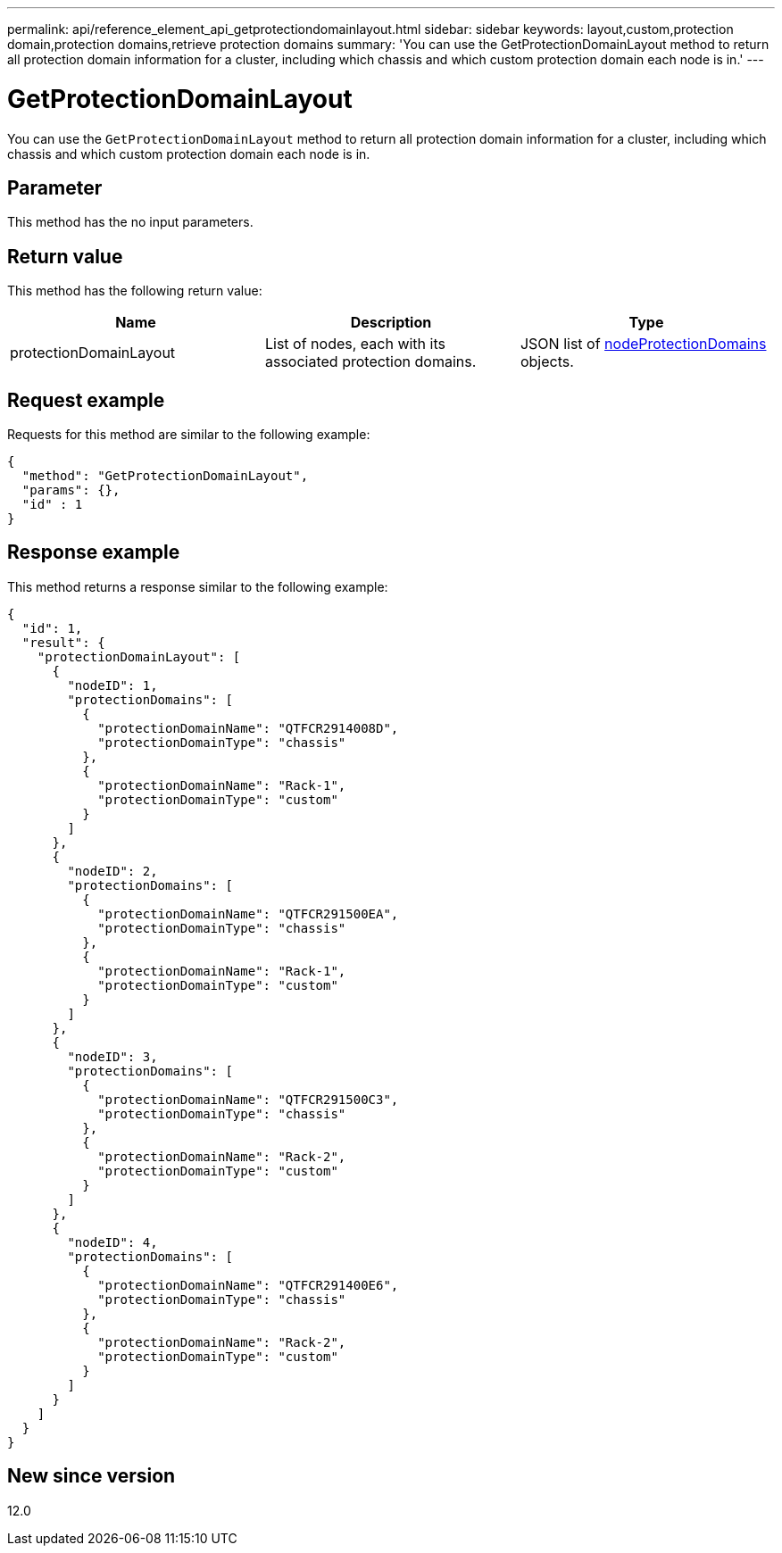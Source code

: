 ---
permalink: api/reference_element_api_getprotectiondomainlayout.html
sidebar: sidebar
keywords: layout,custom,protection domain,protection domains,retrieve protection domains
summary: 'You can use the GetProtectionDomainLayout method to return all protection domain information for a cluster, including which chassis and which custom protection domain each node is in.'
---

= GetProtectionDomainLayout
:icons: font
:imagesdir: ../media/

[.lead]
You can use the `GetProtectionDomainLayout` method to return all protection domain information for a cluster, including which chassis and which custom protection domain each node is in.

== Parameter

This method has the no input parameters.

== Return value

This method has the following return value:

[options="header"]
|===
|Name |Description |Type
a|
protectionDomainLayout
a|
List of nodes, each with its associated protection domains.
a|
JSON list of link:reference_element_api_nodeprotectiondomains.md#GUID-3750B3B8-6A66-402F-85F1-E828005084BB[nodeProtectionDomains] objects.
|===

== Request example

Requests for this method are similar to the following example:

----
{
  "method": "GetProtectionDomainLayout",
  "params": {},
  "id" : 1
}
----

== Response example

This method returns a response similar to the following example:

----

{
  "id": 1,
  "result": {
    "protectionDomainLayout": [
      {
        "nodeID": 1,
        "protectionDomains": [
          {
            "protectionDomainName": "QTFCR2914008D",
            "protectionDomainType": "chassis"
          },
          {
            "protectionDomainName": "Rack-1",
            "protectionDomainType": "custom"
          }
        ]
      },
      {
        "nodeID": 2,
        "protectionDomains": [
          {
            "protectionDomainName": "QTFCR291500EA",
            "protectionDomainType": "chassis"
          },
          {
            "protectionDomainName": "Rack-1",
            "protectionDomainType": "custom"
          }
        ]
      },
      {
        "nodeID": 3,
        "protectionDomains": [
          {
            "protectionDomainName": "QTFCR291500C3",
            "protectionDomainType": "chassis"
          },
          {
            "protectionDomainName": "Rack-2",
            "protectionDomainType": "custom"
          }
        ]
      },
      {
        "nodeID": 4,
        "protectionDomains": [
          {
            "protectionDomainName": "QTFCR291400E6",
            "protectionDomainType": "chassis"
          },
          {
            "protectionDomainName": "Rack-2",
            "protectionDomainType": "custom"
          }
        ]
      }
    ]
  }
}
----

== New since version

12.0
